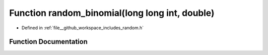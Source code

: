 .. _exhale_function_random_8h_1a4e7a8d4c70cb879b071d51ddec9a8b1f:

Function random_binomial(long long int, double)
===============================================

- Defined in :ref:`file__github_workspace_includes_random.h`


Function Documentation
----------------------


.. doxygenfunction:: random_binomial(long long int, double)
   :project: GDSiMS